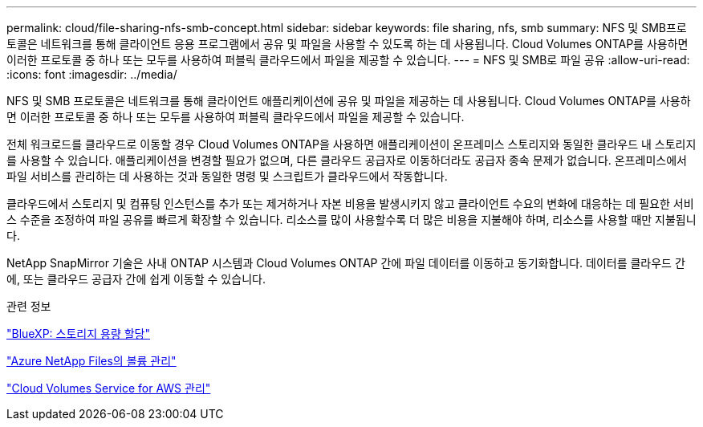 ---
permalink: cloud/file-sharing-nfs-smb-concept.html 
sidebar: sidebar 
keywords: file sharing, nfs, smb 
summary: NFS 및 SMB프로토콜은 네트워크를 통해 클라이언트 응용 프로그램에서 공유 및 파일을 사용할 수 있도록 하는 데 사용됩니다. Cloud Volumes ONTAP를 사용하면 이러한 프로토콜 중 하나 또는 모두를 사용하여 퍼블릭 클라우드에서 파일을 제공할 수 있습니다. 
---
= NFS 및 SMB로 파일 공유
:allow-uri-read: 
:icons: font
:imagesdir: ../media/


[role="lead"]
NFS 및 SMB 프로토콜은 네트워크를 통해 클라이언트 애플리케이션에 공유 및 파일을 제공하는 데 사용됩니다. Cloud Volumes ONTAP를 사용하면 이러한 프로토콜 중 하나 또는 모두를 사용하여 퍼블릭 클라우드에서 파일을 제공할 수 있습니다.

전체 워크로드를 클라우드로 이동할 경우 Cloud Volumes ONTAP을 사용하면 애플리케이션이 온프레미스 스토리지와 동일한 클라우드 내 스토리지를 사용할 수 있습니다. 애플리케이션을 변경할 필요가 없으며, 다른 클라우드 공급자로 이동하더라도 공급자 종속 문제가 없습니다. 온프레미스에서 파일 서비스를 관리하는 데 사용하는 것과 동일한 명령 및 스크립트가 클라우드에서 작동합니다.

클라우드에서 스토리지 및 컴퓨팅 인스턴스를 추가 또는 제거하거나 자본 비용을 발생시키지 않고 클라이언트 수요의 변화에 대응하는 데 필요한 서비스 수준을 조정하여 파일 공유를 빠르게 확장할 수 있습니다. 리소스를 많이 사용할수록 더 많은 비용을 지불해야 하며, 리소스를 사용할 때만 지불됩니다.

NetApp SnapMirror 기술은 사내 ONTAP 시스템과 Cloud Volumes ONTAP 간에 파일 데이터를 이동하고 동기화합니다. 데이터를 클라우드 간에, 또는 클라우드 공급자 간에 쉽게 이동할 수 있습니다.

.관련 정보
https://docs.netapp.com/us-en/occm/task_provisioning_storage.html#creating-flexvol-volumes["BlueXP: 스토리지 용량 할당"]

https://docs.netapp.com/us-en/occm/task_manage_anf.html["Azure NetApp Files의 볼륨 관리"]

https://docs.netapp.com/us-en/occm/task_manage_cvs_aws.html["Cloud Volumes Service for AWS 관리"]
